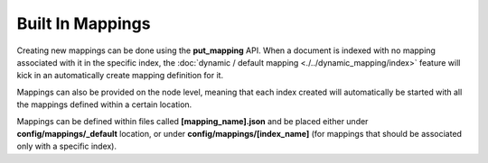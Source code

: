 Built In Mappings
=================

Creating new mappings can be done using the **put_mapping** API. When a document is indexed with no mapping associated with it in the specific index, the :doc:`dynamic / default mapping <./../dynamic_mapping/index>` feature will kick in an automatically create mapping definition for it.


Mappings can also be provided on the node level, meaning that each index created will automatically be started with all the mappings defined within a certain location.


Mappings can be defined within files called **[mapping_name].json** and be placed either under **config/mappings/_default** location, or under **config/mappings/[index_name]** (for mappings that should be associated only with a specific index).

